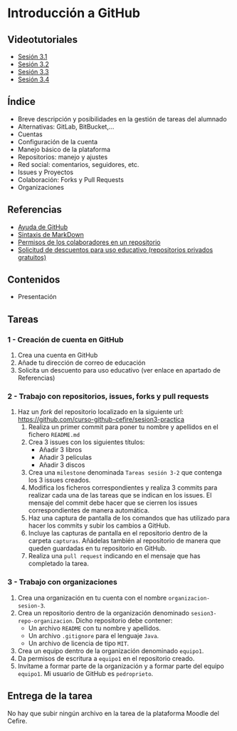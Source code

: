 * Introducción a GitHub
** Videotutoriales
- [[https://youtu.be/SJf4iTkMNPo][Sesión 3.1]]
- [[https://youtu.be/GMH6hN8FKSU][Sesión 3.2]]
- [[https://youtu.be/5EJjRqtpqOM][Sesión 3.3]]
- [[https://youtu.be/A5PKw10PmNU][Sesión 3.4]]

** Índice
    - Breve descripción y posibilidades en la gestión de tareas del alumnado
    - Alternativas: GitLab, BitBucket,...
    - Cuentas
    - Configuración de la cuenta
    - Manejo básico de la plataforma
    - Repositorios: manejo y ajustes
    - Red social: comentarios, seguidores, etc.
    - Issues y Proyectos
    - Colaboración: Forks y Pull Requests
    - Organizaciones

** Referencias
- [[https://help.github.com/][Ayuda de GitHub]]
- [[https://help.github.com/articles/basic-writing-and-formatting-syntax/][Sintaxis de MarkDown]]
- [[https://help.github.com/articles/permission-levels-for-a-user-account-repository/#collaborator-access-on-a-repository-owned-by-a-user-account][Permisos de los colaboradores en un repositorio]]
- [[https://education.github.com/discount_requests/new][Solicitud de descuentos para uso educativo (repositorios privados gratuitos)]]

** Contenidos
- Presentación
** Tareas
*** 1 - Creación de cuenta en GitHub
 1) Crea una cuenta en GitHub
 2) Añade tu dirección de correo de educación
 3) Solicita un descuento para uso educativo (ver enlace en apartado de Referencias)

*** 2 - Trabajo con repositorios, issues, forks y pull requests
 1) Haz un /fork/ del repositorio localizado en la siguiente url: [[https://github.com/curso-github-cefire/sesion3-practica]]
    1) Realiza un primer commit para poner tu nombre y apellidos en el fichero ~README.md~
    2) Crea 3 issues con los siguientes títulos:
       - Añadir 3 libros
       - Añadir 3 películas
       - Añadir 3 discos
    3) Crea una ~milestone~ denominada ~Tareas sesión 3-2~ que contenga los 3 issues creados.
    4) Modifica los ficheros correspondientes y realiza 3 commits para realizar cada una de las tareas que se indican en los issues. El mensaje del commit debe hacer que se cierren los issues correspondientes de manera automática.
    5) Haz una captura de pantalla de los comandos que has utilizado para hacer los commits y subir los cambios a GitHub.
    6) Incluye las capturas de pantalla en el repositorio dentro de la carpeta ~capturas~. Añádelas también al repositorio de manera que queden guardadas en tu repositorio en GitHub.
    7) Realiza una ~pull request~ indicando en el mensaje que has completado la tarea.

*** 3 - Trabajo con organizaciones
 1) Crea una organización en tu cuenta con el nombre ~organizacion-sesion-3~.
 2) Crea un repositorio dentro de la organización denominado ~sesion3-repo-organizacion~. Dicho repositorio debe contener:
    - Un archivo ~README~ con tu nombre y apellidos.
    - Un archivo ~.gitignore~ para el lenguaje ~Java~.
    - Un archivo de licencia de tipo ~MIT~.
 3) Crea un equipo dentro de la organización denominado ~equipo1~.
 4) Da permisos de escritura a ~equipo1~ en el repositorio creado.
 5) Invítame a formar parte de la organización y a formar parte del equipo ~equipo1~. Mi usuario de GitHub es ~pedroprieto~.

** Entrega de la tarea
No hay que subir ningún archivo en la tarea de la plataforma Moodle del Cefire.
